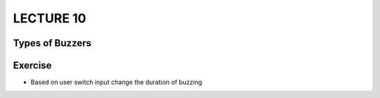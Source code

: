 **********
LECTURE 10
**********

Types of Buzzers
================
.. image:: ../../_static/images/lecture10_pg2.JPG
    :align: center

Exercise
==========
- Based on user switch input change the duration of buzzing